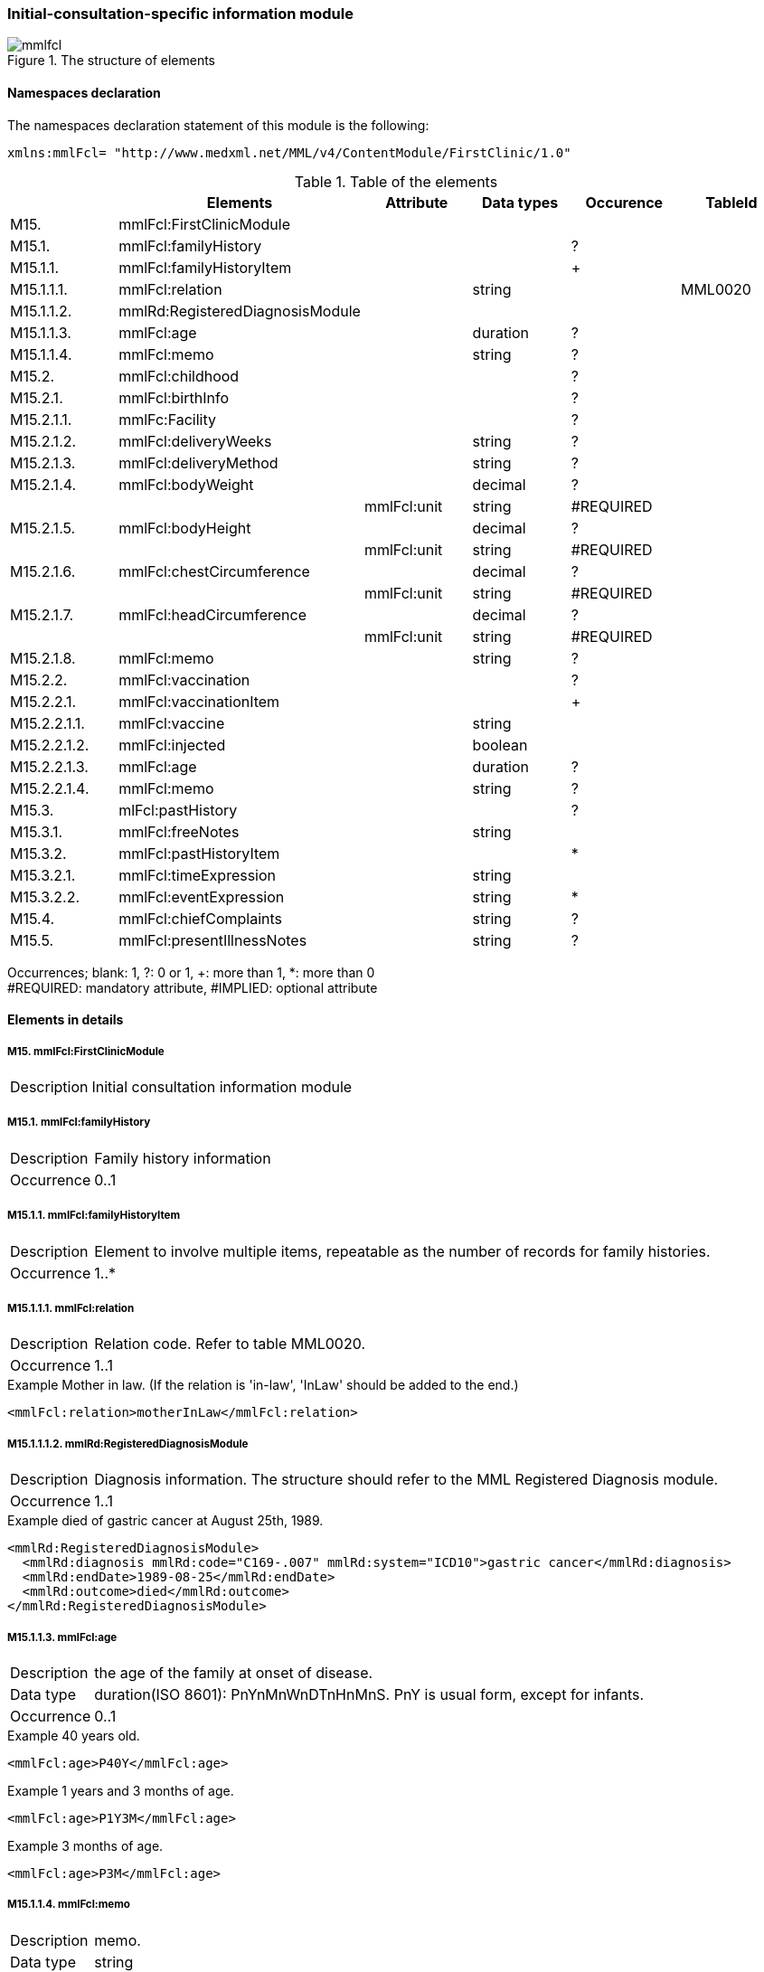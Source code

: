 ===  Initial-consultation-specific information module
.The structure of elements
image::mmlfcl.jpg[]

==== Namespaces declaration
The namespaces declaration statement of this module is the following:
[source, xml]
xmlns:mmlFcl= "http://www.medxml.net/MML/v4/ContentModule/FirstClinic/1.0"


.Table of the elements
[options="header"]
|=====
| |Elements|Attribute|Data types|Occurence|TableId
|M15.|mmlFcl:FirstClinicModule| | | |
|M15.1.|mmlFcl:familyHistory| | |?|
|M15.1.1.|mmlFcl:familyHistoryItem| | |+|
|M15.1.1.1.|mmlFcl:relation| |string| |MML0020
|M15.1.1.2.|mmlRd:RegisteredDiagnosisModule| | | |
|M15.1.1.3.|mmlFcl:age| |duration|?|
|M15.1.1.4.|mmlFcl:memo| |string|?|
|M15.2.|mmlFcl:childhood| | |?|
|M15.2.1.|mmlFcl:birthInfo| | |?|
|M15.2.1.1.|mmlFc:Facility| | |?|
|M15.2.1.2.|mmlFcl:deliveryWeeks| |string|?|
|M15.2.1.3.|mmlFcl:deliveryMethod| |string|?|
|M15.2.1.4.|mmlFcl:bodyWeight| |decimal|?|
| | |mmlFcl:unit|string|#REQUIRED|
|M15.2.1.5.|mmlFcl:bodyHeight| |decimal|?|
| | |mmlFcl:unit|string|#REQUIRED|
|M15.2.1.6.|mmlFcl:chestCircumference| |decimal|?|
| | |mmlFcl:unit|string|#REQUIRED|
|M15.2.1.7.|mmlFcl:headCircumference| |decimal|?|
| | |mmlFcl:unit|string|#REQUIRED|
|M15.2.1.8.|mmlFcl:memo| |string|?|
|M15.2.2.|mmlFcl:vaccination| | |?|
|M15.2.2.1.|mmlFcl:vaccinationItem| | |+|
|M15.2.2.1.1.|mmlFcl:vaccine| |string| |
|M15.2.2.1.2.|mmlFcl:injected| |boolean| |
|M15.2.2.1.3.|mmlFcl:age| |duration|?|
|M15.2.2.1.4.|mmlFcl:memo| |string|?|
|M15.3.|mlFcl:pastHistory| | |?|
|M15.3.1.|mmlFcl:freeNotes| |string| |
|M15.3.2.|mmlFcl:pastHistoryItem| | |*|
|M15.3.2.1.|mmlFcl:timeExpression| |string|	|
|M15.3.2.2.|mmlFcl:eventExpression| |string|*|
|M15.4.|mmlFcl:chiefComplaints| |string|?|
|M15.5.|mmlFcl:presentIllnessNotes| |string|?|
|=====
Occurrences; blank: 1, ?: 0 or 1, +: more than 1, *: more than 0 +
#REQUIRED: mandatory attribute, #IMPLIED: optional attribute

====  Elements in details
===== M15. mmlFcl:FirstClinicModule
[horizontal]
Description:: Initial consultation information module

===== M15.1. mmlFcl:familyHistory
[horizontal]
Description:: Family history information
Occurrence:: 0..1

===== M15.1.1. mmlFcl:familyHistoryItem
[horizontal]
Description:: Element to involve multiple items, repeatable as the number of records for family histories.
Occurrence:: 1..*

===== M15.1.1.1. mmlFcl:relation
[horizontal]
Description::  Relation code. Refer to table MML0020.
Occurrence:: 1..1

.Example Mother in law. (If the relation is 'in-law', 'InLaw' should be added to the end.)
[source, xml]
<mmlFcl:relation>motherInLaw</mmlFcl:relation>

===== M15.1.1.1.2. mmlRd:RegisteredDiagnosisModule
[horizontal]
Description::  Diagnosis information. The structure should refer to the MML Registered Diagnosis module.
Occurrence:: 1..1

.Example died of gastric cancer at August 25th, 1989.
[source, xml]
<mmlRd:RegisteredDiagnosisModule>
  <mmlRd:diagnosis mmlRd:code="C169-.007" mmlRd:system="ICD10">gastric cancer</mmlRd:diagnosis>
  <mmlRd:endDate>1989-08-25</mmlRd:endDate>
  <mmlRd:outcome>died</mmlRd:outcome>
</mmlRd:RegisteredDiagnosisModule>

===== M15.1.1.3. mmlFcl:age
[horizontal]
Description:: the age of the family at onset of disease.
Data type:: duration(ISO 8601): PnYnMnWnDTnHnMnS. PnY is usual form, except for infants.
Occurrence:: 0..1

.Example 40 years old.
[source, xml]
<mmlFcl:age>P40Y</mmlFcl:age>

.Example 1 years and 3 months of age.
[source, xml]
<mmlFcl:age>P1Y3M</mmlFcl:age>

.Example 3 months of age.
[source, xml]
<mmlFcl:age>P3M</mmlFcl:age>

===== M15.1.1.4. mmlFcl:memo
[horizontal]
Description:: memo.
Data type:: string
Occurrence:: 0..1
Layout:: XHTML available

===== M15.2. mmlFcl:childhood
[horizontal]
Description:: history in childhood
Occurrence:: 0..1

===== M15.2.1. mmlFcl:birthInfo
[horizontal]
Description:: history information around birth
Occurrence:: 0..1

===== M15.2.1.1. mmlFc:Facility
[horizontal]
Description:: facility of birth, refer to mmlFc:Facility in shared components.
Occurrence:: 0..1

===== M15.2.1.2. mmlFcl:deliveryWeeks
[horizontal]
Description:: Age of weeks of delivery.
Data type:: string. the format is PnW, like ISO8601.
Occurrence:: 0..1

.Example Deliverly at 40 weeks
[source, xml]
<mmlFcl:deliveryWeeks>P40W</mmlFcl:deliveryWeeks>

===== M15.2.1.3. mmlFcl:deliveryMethod
[horizontal]
Description:: Delivery method. Format is not specified.
Data type:: string.
Occurrence:: 0..1

.Example Cesarean section
[source, xml]
<mmlFcl:deliveryMethod>cesarean section</mmlFcl:deliveryMethod>

===== M15.2.1.4. mmlFcl:bodyWeight
[horizontal]
Description:: body weight at birth.
Data type:: decimal.
Occurrence:: 0..1
Attributes::
[options="header"]
|=====
|Name|Data type|Occurrence|Description
|mmlFcl:unit|string|#REQUIRED|Unit. g or kg.
|=====
【例】3270g
[source, xml]
 <mmlFcl:bodyWeight mmlFcl:unit="g">3270</mmlFcl:bodyWeight>

===== M15.2.1.5 mmlFcl:bodyHeight
[horizontal]
Description:: body height at birth.
Data type:: decimal.
Occurrence:: 0..1
Attributes::
[options="header"]
|=====
|Name|Data type|Occurrence|Description
|mmlFcl:unit|string|#REQUIRED|unit．cm or m.
|=====

===== M15.2.1.6. mmlFcl:chestCircumference
[horizontal]
Description:: chest circumference at birth.
Data type:: decimal.
Occurrence:: 0..1
Attributes::
[options="header"]
|=====
|Name|Data type|Occurrence|Description
|mmlFcl:unit|string|#REQUIRED|unit．cm
|=====

===== M15.2.1.7. mmlFcl:headCircumference
[horizontal]
Description:: head circumference at birth.
Data type:: decimal.
Occurrence:: 0..1
Attributes::
[options="header"]
|=====
|Name|Data type|Occurrence|Description
|mmlFcl:unit|string|#REQUIRED|unit．cm
|=====

===== M15.2.1.8. mmlFcl:memo
[horizontal]
Description:: memo at birth.
Data type:: string.
Occurrence:: 0..1
Layout:: XHTML available

===== M15.2.2. mmlFcl:vaccination
[horizontal]
Description:: vaccination information.
Occurrence:: 0..1

===== M15.2.2.1. mmlFcl:vaccinationItem
===== M15.1.1. mmlFcl:familyHistoryItem
[horizontal]
Description:: Element to involve multiple items, repeatable as the number of records of vaccination.
Occurrence:: 1..*

===== M15.2.2.1.1. mmlFcl:vaccine
[horizontal]
Description:: name of vaccine.
Data type:: string.
Occurrence:: 1..1

===== M15.2.2.1.2. mmlFcl:injected
[horizontal]
Description:: vaccination status. true: vaccinated, false: not vaccinated.
Data type:: boolean.
Occurrence:: 1..1

===== M15.2.2.1.3. mmlFcl:age
[horizontal]
Description:: age at vaccinated.
Data type:: duration. ISO8601 format(PnYnMnWnDTnHnMnS; PnYnM as usual)
Occurrence:: 0..1

===== M15.2.2.1.4. mmlFcl:memo
[horizontal]
Description:: memo around vaccination.
Data type:: string
Occurrence:: 0..1
Layout:: XHTML available
.Example vaccinated polio twice, at 6 months of age,  and 1 year and 6 months of age.
[source, xml]
<mmlFcl:vaccination>
  <mmlFcl:vaccinationItem>
    <mmlFcl:vaccine>polio</mmlFcl:vaccine>
    <mmlFcl:injected>true</mmlFcl:injected>
    <mmlFcl:age>P6M</mmlFcl:age>
    <mmlFcl:memo>first administration</mmlFcl:memo>
  </mmlFcl:vaccinationItem>
  <mmlFcl:vaccinationItem>
    <mmlFcl:vaccine>polio</mmlFcl:vaccine>
    <mmlFcl:injected>true</mmlFcl:injected>
    <mmlFcl:age>P1Y6M</mmlFcl:age>
    <mmlFcl:memo>second administration</mmlFcl:memo>
  </mmlFcl:vaccinationItem>
</mmlFcl:vaccination>

===== M15.3.  mmlFcl:pastHistory
[horizontal]
Description:: past history. choice one of two, free format description(mmlFcl:freeNotes) or events with time line of history.
Occurrence:: 0..1

===== M15.3.1. mmlFcl:freeNotes
[horizontal]
Description:: free text expression for past history.
Data type:: string
Occurrence:: 0..1
Layout:: XHTML available

===== M15.3.2. mmlFcl:pastHistoryItem
[horizontal]
Description:: element to involve multiple items, repeatable as the number of episodes of past history.
Occurrence:: 0..1

===== M15.2.1. mmlFcl:timeExpression
[horizontal]
Description:: free text expression for the time of the event.
Data type:: string
Occurrence:: 1..1

===== M15.2.2. mmlFcl:eventExpression
[horizontal]
Description:: free text expression for the event, repeatable as the number of event descriptions at the time.
Data type:: string
Occurrence:: 0..*
Layout:: XHTML available
.Example free text expression of past history.
[source, xml]
<mmlFcl:pastHistory>
  <mmlFcl:freeNotes>
     Appendectomy (6 years old), hypertension (5 years ago)
  </mmlFcl:freeNotes>
</mmlFcl:pastHistory>

.Example structured expression of past history, events at the time.
[source, xml]
<mmlFcl:pastHistory>
  <mmlFcl:pastHistoryItem>
    <mmlFcl:timeExpression>6 years old</mmlFcl:timeExpression>
    <mmlFcl:eventExpression>appendectomy</mmlFcl:eventExpression>
  </mmlFcl:pastHistoryItem>
  <mmlFcl:pastHistoryItem>
    <mmlFcl:timeExpression>
      5 years ago (1994)
    </mmlFcl:timeExpression>
    <mmlFcl:eventExpression>hypertension</mmlFcl:eventExpression>
  </mmlFcl:pastHistoryItem>
</mmlFcl:pastHistory>

===== M15.4. mmlFcl:chiefComplaints
[horizontal]
Description:: chief complaints
Data type:: string
Occurrence:: 0..1
Layout:: XHTML available.

===== M15.5. mmlFcl:presentIllnessNotes
[horizontal]
Description:: notes of present illness by free text expression.
Data type:: string
Occurrence:: 0..1
Layout:: XHTML available.
